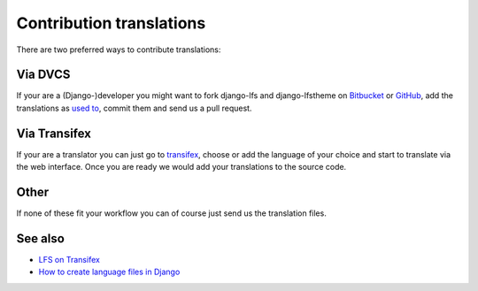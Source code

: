 =========================
Contribution translations
=========================

There are two preferred ways to contribute translations:

Via DVCS
========

If your are a (Django-)developer you might want to fork django-lfs and
django-lfstheme on `Bitbucket <https://bitbucket.org/diefenbach/django-lfs>`_ or
`GitHub <https://github.com/diefenbach/django-lfs>`_, add the translations as
`used to <https://docs.djangoproject.com/en/dev/topics/i18n/translation
/#localization-how-to-create-language-files>`_, commit them and send us a pull
request.

Via Transifex
=============

If your are a translator you can just go to `transifex
<https://www.transifex.net/projects/p/lfs/>`_, choose or add the language of
your choice and start to translate via the web interface. Once you are ready we
would add your translations to the source code.

Other
=====

If none of these fit your workflow you can of course just send us the
translation files.

See also
========

* `LFS on Transifex <https://www.transifex.net/projects/p/lfs/>`_
* `How to create language files in Django <https://docs.djangoproject.com/en/dev/topics/i18n/translation/#localization-how-to-create-language-files>`_
